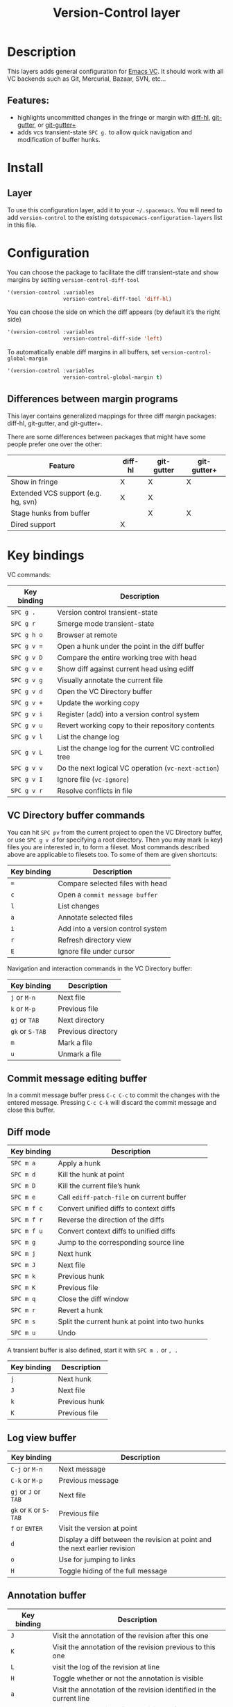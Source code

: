 #+TITLE: Version-Control layer

* Table of Contents                     :TOC_4_gh:noexport:
- [[#description][Description]]
  - [[#features][Features:]]
- [[#install][Install]]
  - [[#layer][Layer]]
- [[#configuration][Configuration]]
  - [[#differences-between-margin-programs][Differences between margin programs]]
- [[#key-bindings][Key bindings]]
  - [[#vc-directory-buffer-commands][VC Directory buffer commands]]
  - [[#commit-message-editing-buffer][Commit message editing buffer]]
  - [[#diff-mode][Diff mode]]
  - [[#log-view-buffer][Log view buffer]]
  - [[#annotation-buffer][Annotation buffer]]
  - [[#version-control-transient-state][Version Control Transient-state]]
  - [[#smerge-mode-transient-state][Smerge Mode Transient-state]]
  - [[#toggles][Toggles]]

* Description
This layers adds general configuration for [[http://www.gnu.org/software/emacs/manual/html_node/emacs/Version-Control.html][Emacs VC]].
It should work with all VC backends such as Git, Mercurial, Bazaar, SVN, etc...

** Features:
- highlights uncommitted changes in the fringe or margin with [[https://github.com/dgutov/diff-hl][diff-hl]], [[https://github.com/syohex/emacs-git-gutter][git-gutter]], or [[https://github.com/nonsequitur/git-gutter-plus][git-gutter+]]
- adds vcs transient-state ~SPC g.~ to allow quick navigation and modification of buffer hunks.

* Install
** Layer
To use this configuration layer, add it to your =~/.spacemacs=. You will need to
add =version-control= to the existing =dotspacemacs-configuration-layers= list in this
file.

* Configuration
You can choose the package to facilitate the diff transient-state and show margins
by setting =version-control-diff-tool=

#+BEGIN_SRC emacs-lisp
  '(version-control :variables
                    version-control-diff-tool 'diff-hl)
#+END_SRC

You can choose the side on which the diff appears (by default it’s the right side)

#+BEGIN_SRC emacs-lisp
  '(version-control :variables
                    version-control-diff-side 'left)
#+END_SRC

To automatically enable diff margins in all buffers, set
=version-control-global-margin=

#+BEGIN_SRC emacs-lisp
  '(version-control :variables
                    version-control-global-margin t)
#+END_SRC

** Differences between margin programs
This layer contains generalized mappings for three diff margin packages:
diff-hl, git-gutter, and git-gutter+.

There are some differences between packages that might have some people prefer
one over the other:

| Feature                             | diff-hl | git-gutter | git-gutter+ |
|-------------------------------------+---------+------------+-------------|
| Show in fringe                      | X       | X          | X           |
| Extended VCS support (e.g. hg, svn) | X       | X          |             |
| Stage hunks from buffer             |         | X          | X           |
| Dired support                       | X       |            |             |

* Key bindings
VC commands:

| Key binding | Description                                            |
|-------------+--------------------------------------------------------|
| ~SPC g .~   | Version control transient-state                        |
| ~SPC g r~   | Smerge mode transient-state                            |
| ~SPC g h o~ | Browser at remote                                      |
| ~SPC g v =~ | Open a hunk under the point in the diff buffer         |
| ~SPC g v D~ | Compare the entire working tree with head              |
| ~SPC g v e~ | Show diff against current head using ediff             |
| ~SPC g v g~ | Visually annotate the current file                     |
| ~SPC g v d~ | Open the VC Directory buffer                           |
| ~SPC g v +~ | Update the working copy                                |
| ~SPC g v i~ | Register (add) into a version control system           |
| ~SPC g v u~ | Revert working copy to their repository contents       |
| ~SPC g v l~ | List the change log                                    |
| ~SPC g v L~ | List the change log for the current VC controlled tree |
| ~SPC g v v~ | Do the next logical VC operation (=vc-next-action=)    |
| ~SPC g v I~ | Ignore file (=vc-ignore=)                              |
| ~SPC g v r~ | Resolve conflicts in file                              |

** VC Directory buffer commands
You can hit ~SPC pv~ from the current project to open the VC Directory buffer,
or use ~SPC g v d~ for specifying a root directory.
Then you may mark (=m= key) files you are interested in, to form a fileset.
Most commands described above are applicable to filesets too.
To some of them are given shortcuts:

| Key binding | Description                       |
|-------------+-----------------------------------|
| ~=~         | Compare selected files with head  |
| ~c~         | Open a =commit message buffer=    |
| ~l~         | List changes                      |
| ~a~         | Annotate selected files           |
| ~i~         | Add into a version control system |
| ~r~         | Refresh directory view            |
| ~E~         | Ignore file under cursor          |

Navigation and interaction commands in the VC Directory buffer:

| Key binding     | Description        |
|-----------------+--------------------|
| ~j~ or ~M-n~    | Next file          |
| ~k~ or ~M-p~    | Previous file      |
| ~gj~ or ~TAB~   | Next directory     |
| ~gk~ or ~S-TAB~ | Previous directory |
| ~m~             | Mark a file        |
| ~u~             | Unmark a file      |

** Commit message editing buffer
In a commit message buffer press ~C-c C-c~ to commit the changes with the entered message.
Pressing ~C-c C-k~ will discard the commit message and close this buffer.

** Diff mode

| Key binding | Description                                    |
|-------------+------------------------------------------------|
| ~SPC m a~   | Apply a hunk                                   |
| ~SPC m d~   | Kill the hunk at point                         |
| ~SPC m D~   | Kill the current file’s hunk                   |
| ~SPC m e~   | Call =ediff-patch-file= on current buffer      |
| ~SPC m f c~ | Convert unified diffs to context diffs         |
| ~SPC m f r~ | Reverse the direction of the diffs             |
| ~SPC m f u~ | Convert context diffs to unified diffs         |
| ~SPC m g~   | Jump to the corresponding source line          |
| ~SPC m j~   | Next hunk                                      |
| ~SPC m J~   | Next file                                      |
| ~SPC m k~   | Previous hunk                                  |
| ~SPC m K~   | Previous file                                  |
| ~SPC m q~   | Close the diff window                          |
| ~SPC m r~   | Revert a hunk                                  |
| ~SPC m s~   | Split the current hunk at point into two hunks |
| ~SPC m u~   | Undo                                           |

A transient buffer is also defined, start it with ~SPC m .~ or ~, .~

| Key binding | Description   |
|-------------+---------------|
| ~j~         | Next hunk     |
| ~J~         | Next file     |
| ~k~         | Previous hunk |
| ~K~         | Previous file |

** Log view buffer

| Key binding            | Description                                                                |
|------------------------+----------------------------------------------------------------------------|
| ~C-j~ or ~M-n~         | Next message                                                               |
| ~C-k~ or ~M-p~         | Previous message                                                           |
| ~gj~ or ~J~ or ~TAB~   | Next file                                                                  |
| ~gk~ or ~K~ or ~S-TAB~ | Previous file                                                              |
| ~f~ or ~ENTER~         | Visit the version at point                                                 |
| ~d~                    | Display a diff between the revision at point and the next earlier revision |
| ~o~                    | Use for jumping to links                                                   |
| ~H~                    | Toggle hiding of the full message                                          |

** Annotation buffer

| Key binding | Description                                                                    |
|-------------+--------------------------------------------------------------------------------|
| ~J~         | Visit the annotation of the revision after this one                            |
| ~K~         | Visit the annotation of the revision previous to this one                      |
| ~L~         | visit the log of the revision at line                                          |
| ~H~         | Toggle whether or not the annotation is visible                                |
| ~a~         | Visit the annotation of the revision identified in the current line            |
| ~p~         | Visit the annotation of the revision before the revision at line               |
| ~d~         | Display the diff between the current line’s revision and the previous revision |
| ~f~         | Show in a buffer the file revision indicated by the current line               |

** Version Control Transient-state
Use ~SPC g .~ to enter a transient state for quickly navigating between hunks in a buffer. During that state, the following bindings are active:

| Key binding | Description                  |
|-------------+------------------------------|
| ~h~         | Show diff of hunk            |
| ~n~         | Next hunk                    |
| ~N~ or ~p~  | Previous hunk                |
| ~r~         | Revert hunk                  |
| ~s~         | Stage hunk                   |
| ~t~         | Toggle margin indicators     |
| ~w~         | Stage file                   |
| ~u~         | Unstage file                 |
| ~d~         | Repo diff popup              |
| ~D~         | Show diffs of unstaged hunks |
| ~c~         | Commit with popup            |
| ~C~         | Commit                       |
| ~P~         | Push repo with popup         |
| ~f~         | Fetch for repo with popup    |
| ~F~         | Pull repo with popup         |
| ~l~         | Show repo log                |
| ~z~         | Recenter buffer in window    |

** Smerge Mode Transient-state
Movement:

| Key binding                | Description         |
|----------------------------+---------------------|
| ~SPC g r n~                | Next hunk           |
| ~SPC g r N~ or ~SPC g r p~ | Previous hunk       |
| ~SPC g r j~                | Go to next line     |
| ~SPC g r k~                | Go to previous line |

Merge Actions:

| Key binding | Description  |
|-------------+--------------|
| ~SPC g r b~ | Keep base    |
| ~SPC g r m~ | Keep mine    |
| ~SPC g r a~ | Keep all     |
| ~SPC g r o~ | Keep other   |
| ~SPC g r c~ | Keep current |
| ~SPC g r K~ | Kill current |

Diff:

| Key binding | Description         |
|-------------+---------------------|
| ~SPC g r <~ | Diff base and mine  |
| ~SPC g r =~ | Diff mine and other |
| ~SPC g r >~ | Diff base and other |
| ~SPC g r r~ | Refine              |
| ~SPC g r e~ | Ediff               |

Other:

| Key binding | Description                    |
|-------------+--------------------------------|
| ~SPC g r C~ | Combine current and next hunks |
| ~SPC g r u~ | Undo                           |
| ~SPC g r q~ | Quit transient state           |

** Toggles

| Key binding | Description                  |
|-------------+------------------------------|
| ~SPC T d~   | Toggle diff margins          |
| ~SPC T C-d~ | Toggle diff margins globally |
